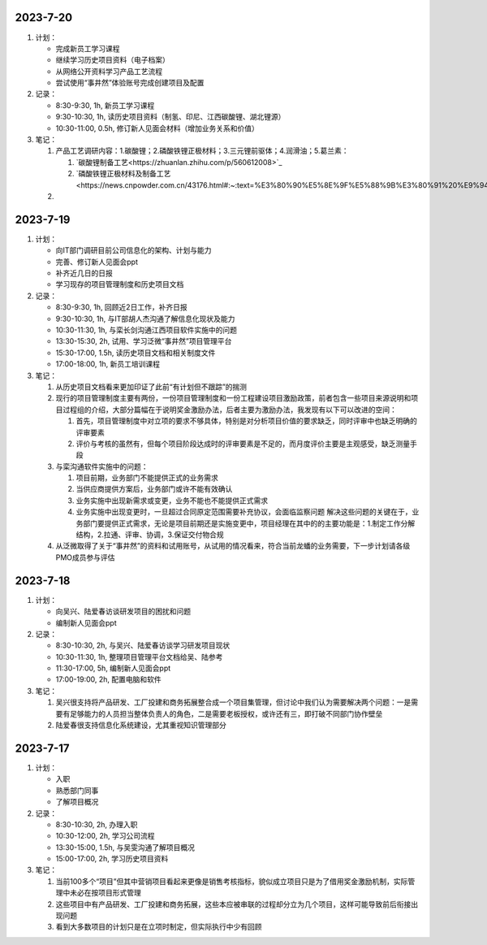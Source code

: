 2023-7-20
---------
1. 计划：

   - 完成新员工学习课程
   - 继续学习历史项目资料（电子档案）
   - 从网络公开资料学习产品工艺流程
   - 尝试使用“事井然”体验账号完成创建项目及配置

2. 记录：

   - 8:30-9:30, 1h, 新员工学习课程
   - 9:30-10:30, 1h, 读历史项目资料（制氢、印尼、江西碳酸锂、湖北锂源）
   - 10:30-11:00, 0.5h, 修订新人见面会材料（增加业务关系和价值）

3. 笔记：

   1. 产品工艺调研内容：1.碳酸锂；2.磷酸铁锂正极材料；3.三元锂前驱体；4.润滑油；5.葛兰素：

      1. `碳酸锂制备工艺<https://zhuanlan.zhihu.com/p/560612008>`_
      2. `磷酸铁锂正极材料及制备工艺<https://news.cnpowder.com.cn/43176.html#:~:text=%E3%80%90%E5%8E%9F%E5%88%9B%E3%80%91%20%E9%94%82%E7%94%B5%E6%AD%A3%E6%9E%81%E6%9D%90%E6%96%99%E7%A3%B7%E9%85%B8%E9%93%81%E9%94%82%E7%9A%84%E5%88%B6%E5%A4%87%E6%96%B9%E6%B3%95%E7%AE%80%E8%BF%B0%201%201.%E9%AB%98%E6%B8%A9%E5%9B%BA%E7%9B%B8%E5%8F%8D%E5%BA%94%E6%B3%95%20%E9%AB%98%E6%B8%A9%E5%9B%BA%E7%9B%B8%E5%8F%8D%E5%BA%94%E6%B3%95%E6%98%AF%E5%88%B6%E5%A4%87%E7%A3%B7%E9%85%B8%E9%93%81%E9%94%82%E6%98%AF%E7%9B%AE%E5%89%8D%E5%8F%91%E5%B1%95%E6%9C%80%E4%B8%BA%E6%88%90%E7%86%9F%E4%B9%9F%E6%98%AF%E4%BD%BF%E7%94%A8%E6%9C%80%E5%B9%BF%E6%B3%9B%E7%9A%84%E6%96%B9%E6%B3%95%E3%80%82%20...%202%202.%E7%A2%B3%E7%83%AD%E8%BF%98%E5%8E%9F%E6%B3%95,3.%E5%96%B7%E9%9B%BE%E7%83%AD%E8%A7%A3%E6%B3%95%20%E5%96%B7%E9%9B%BE%E7%83%AD%E8%A7%A3%E6%B3%95%E6%98%AF%E4%B8%80%E7%A7%8D%E5%BE%97%20%E5%88%B0%E5%9D%87%E5%8C%80%E7%B2%92%E5%BE%84%E5%92%8C%E8%A7%84%E5%88%99%E5%BD%A2%E7%8A%B6%E7%9A%84%E7%A3%B7%E9%85%B8%E9%93%81%E9%94%82%E7%B2%89%E4%BD%93%E7%9A%84%E6%9C%89%E6%95%88%E6%89%8B%E6%AE%B5%E3%80%82%20...%204%204.%E6%B0%B4%E7%83%AD%E6%B3%95%20%E6%B0%B4%E7%83%AD%E6%B3%95%E5%B1%9E%E4%BA%8E%E6%B6%B2%E7%9B%B8%E5%90%88%E6%88%90%E6%B3%95%EF%BC%8C%E6%98%AF%E6%8C%87%E5%9C%A8%E5%AF%86%E5%B0%81%E7%9A%84%E5%8E%8B%E5%8A%9B%E5%AE%B9%E5%99%A8%E4%B8%AD%E4%BB%A5%E6%B0%B4%E4%B8%BA%E6%BA%B6%E5%89%82%EF%BC%8C%E9%80%9A%E8%BF%87%E5%8E%9F%E6%96%99%E5%9C%A8%E9%AB%98%E6%B8%A9%E9%AB%98%E5%8E%8B%E7%9A%84%E6%9D%A1%E4%BB%B6%E4%B8%8B%E8%BF%9B%E8%A1%8C%E5%8C%96%E5%AD%A6%E5%8F%8D%E5%BA%94%EF%BC%8C%E7%BB%8F%E8%BF%87%E6%BB%A4%E6%B4%97%E6%B6%A4%E3%80%81%E7%83%98%E5%B9%B2%E5%90%8E%E5%BE%97%E5%88%B0%E7%BA%B3%E7%B1%B3%E5%89%8D%E9%A9%B1%E4%BD%93%EF%BC%8C%E6%9C%80%E5%90%8E%E7%BB%8F%E9%AB%98%E6%B8%A9%E7%85%85%E7%83%A7%E5%90%8E%E5%8D%B3%E5%8F%AF%E5%BE%97%E5%88%B0%E7%A3%B7%E9%85%B8%E9%93%81%E9%94%82%E3%80%82%20>`_


   2.

2023-7-19
---------
1. 计划：

   - 向IT部门调研目前公司信息化的架构、计划与能力
   - 完善、修订新人见面会ppt
   - 补齐近几日的日报
   - 学习现存的项目管理制度和历史项目文档

2. 记录：

   - 8:30-9:30, 1h, 回顾近2日工作，补齐日报
   - 9:30-10:30, 1h, 与IT部胡人杰沟通了解信息化现状及能力
   - 10:30-11:30, 1h, 与栾长剑沟通江西项目软件实施中的问题
   - 13:30-15:30, 2h, 试用、学习泛微“事井然”项目管理平台
   - 15:30-17:00, 1.5h, 读历史项目文档和相关制度文件
   - 17:00-18:00, 1h, 新员工培训课程

3. 笔记：

   1. 从历史项目文档看来更加印证了此前“有计划但不跟踪”的揣测
   2. 现行的项目管理制度主要有两份，一份项目管理制度和一份工程建设项目激励政策，前者包含一些项目来源说明和项目过程组的介绍，大部分篇幅在于说明奖金激励办法，后者主要为激励办法，我发现有以下可以改进的空间：

      1. 首先，项目管理制度中对立项的要求不够具体，特别是对分析项目价值的要求缺乏，同时评审中也缺乏明确的评审要素
      2. 评价与考核的虽然有，但每个项目阶段达成时的评审要素是不足的，而月度评价主要是主观感受，缺乏测量手段

   3. 与栾沟通软件实施中的问题：

      1. 项目前期，业务部门不能提供正式的业务需求
      2. 当供应商提供方案后，业务部门或许不能有效确认
      3. 业务实施中出现新需求或变更，业务不能也不能提供正式需求
      4. 业务实施中出现变更时，一旦超过合同原定范围需要补充协议，会面临监察问题
         解决这些问题的关键在于，业务部门要提供正式需求，无论是项目前期还是实施变更中，项目经理在其中的的主要功能是：1.制定工作分解结构，2.拉通、评审、协调，3.保证交付物合规

   4. 从泛微取得了关于“事井然”的资料和试用账号，从试用的情况看来，符合当前龙蟠的业务需要，下一步计划请各级PMO成员参与评估

2023-7-18
---------
1. 计划：

   - 向吴兴、陆爱春访谈研发项目的困扰和问题
   - 编制新人见面会ppt

2. 记录：

   - 8:30-10:30, 2h, 与吴兴、陆爱春访谈学习研发项目现状
   - 10:30-11:30, 1h, 整理项目管理平台文档给吴、陆参考
   - 11:30-17:00, 5h, 编制新人见面会ppt
   - 17:00-19:00, 2h, 配置电脑和软件

3. 笔记：

   1. 吴兴很支持将产品研发、工厂投建和商务拓展整合成一个项目集管理，但讨论中我们认为需要解决两个问题：一是需要有足够能力的人员担当整体负责人的角色，二是需要老板授权，或许还有三，即打破不同部门协作壁垒
   2. 陆爱春很支持信息化系统建设，尤其重视知识管理部分

2023-7-17
---------
1. 计划：

   - 入职
   - 熟悉部门同事
   - 了解项目概况

2. 记录：

   - 8:30-10:30, 2h, 办理入职
   - 10:30-12:00, 2h, 学习公司流程
   - 13:30-15:00, 1.5h, 与吴雯沟通了解项目概况
   - 15:00-17:00, 2h, 学习历史项目资料

3. 笔记：

   1. 当前100多个“项目”但其中营销项目看起来更像是销售考核指标，貌似成立项目只是为了借用奖金激励机制，实际管理中未必在按项目形式管理
   2. 这些项目中有产品研发、工厂投建和商务拓展，这些本应被串联的过程却分立为几个项目，这样可能导致前后衔接出现问题
   3. 看到大多数项目的计划只是在立项时制定，但实际执行中少有回顾
